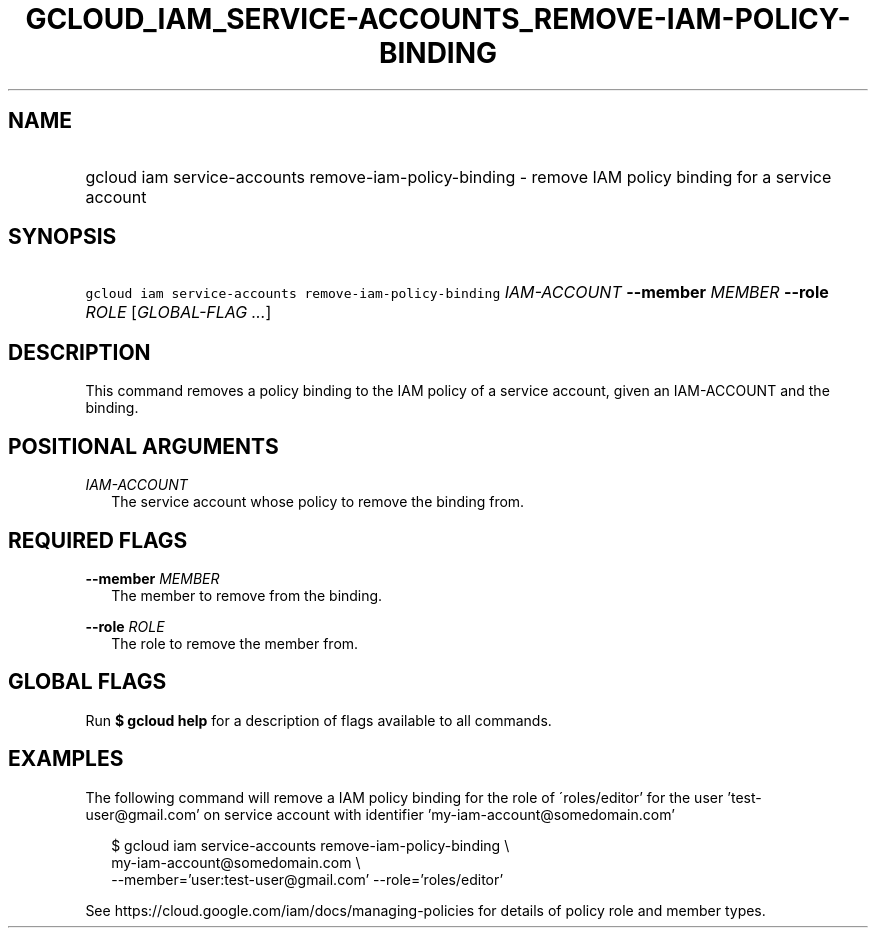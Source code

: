 
.TH "GCLOUD_IAM_SERVICE\-ACCOUNTS_REMOVE\-IAM\-POLICY\-BINDING" 1



.SH "NAME"
.HP
gcloud iam service\-accounts remove\-iam\-policy\-binding \- remove IAM policy binding for a service account



.SH "SYNOPSIS"
.HP
\f5gcloud iam service\-accounts remove\-iam\-policy\-binding\fR \fIIAM\-ACCOUNT\fR \fB\-\-member\fR \fIMEMBER\fR \fB\-\-role\fR \fIROLE\fR [\fIGLOBAL\-FLAG\ ...\fR]


.SH "DESCRIPTION"

This command removes a policy binding to the IAM policy of a service account,
given an IAM\-ACCOUNT and the binding.



.SH "POSITIONAL ARGUMENTS"

\fIIAM\-ACCOUNT\fR
.RS 2m
The service account whose policy to remove the binding from.


.RE

.SH "REQUIRED FLAGS"

\fB\-\-member\fR \fIMEMBER\fR
.RS 2m
The member to remove from the binding.

.RE
\fB\-\-role\fR \fIROLE\fR
.RS 2m
The role to remove the member from.


.RE

.SH "GLOBAL FLAGS"

Run \fB$ gcloud help\fR for a description of flags available to all commands.



.SH "EXAMPLES"

The following command will remove a IAM policy binding for the role of
\'roles/editor' for the user 'test\-user@gmail.com' on service account with
identifier 'my\-iam\-account@somedomain.com'

.RS 2m
$ gcloud iam service\-accounts remove\-iam\-policy\-binding \e
    my\-iam\-account@somedomain.com \e
    \-\-member='user:test\-user@gmail.com' \-\-role='roles/editor'
.RE

See https://cloud.google.com/iam/docs/managing\-policies for details of policy
role and member types.
